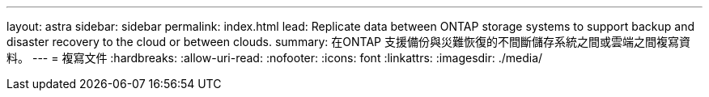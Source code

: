 ---
layout: astra 
sidebar: sidebar 
permalink: index.html 
lead: Replicate data between ONTAP storage systems to support backup and disaster recovery to the cloud or between clouds. 
summary: 在ONTAP 支援備份與災難恢復的不間斷儲存系統之間或雲端之間複寫資料。 
---
= 複寫文件
:hardbreaks:
:allow-uri-read: 
:nofooter: 
:icons: font
:linkattrs: 
:imagesdir: ./media/


